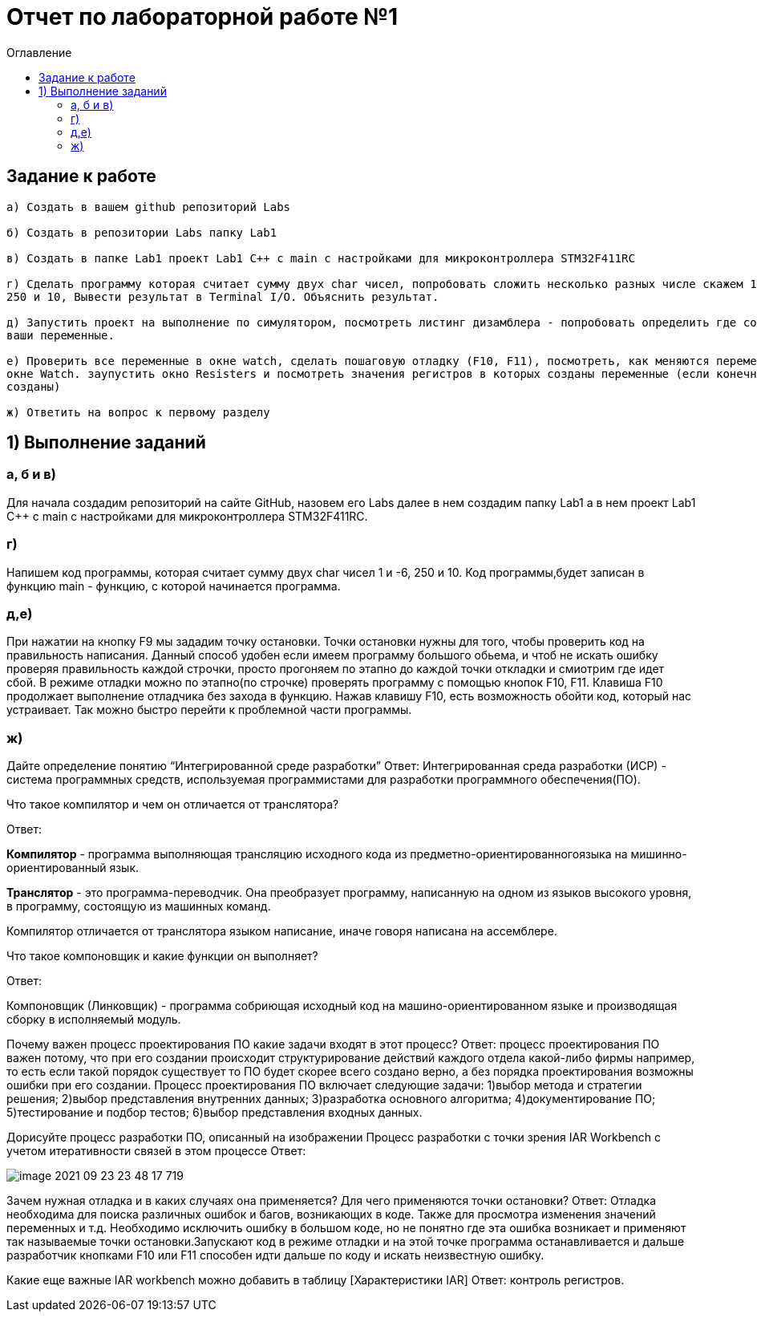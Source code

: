 :imagesdir: Image1
:toc:
:toc-title: Оглавление
= Отчет по лабораторной работе №1

== Задание к работе
----
а) Создать в вашем github репозиторий Labs

б) Создать в репозитории Labs папку Lab1

в) Создать в папке Lab1 проект Lab1 С++ с main с настройками для микроконтроллера STM32F411RC

г) Сделать программу которая считает сумму двух char чисел, попробовать сложить несколько разных числе скажем 1 и -6,
250 и 10, Вывести результат в Terminal I/O. Объяснить результат.

д) Запустить проект на выполнение по симулятором, посмотреть листинг дизамблера - попробовать определить где создались
ваши переменные.

е) Проверить все переменные в окне watch, сделать пошаговую отладку (F10, F11), посмотреть, как меняются переменные в
окне Watch. заупустить окно Resisters и посмотреть значения регистров в которых созданы переменные (если конечно они там
созданы)

ж) Ответить на вопрос к первому разделу
----

== 1) Выполнение заданий

=== а, б и в)
Для начала создадим репозиторий на сайте GitHub, назовем его Labs далее в нем создадим папку Lab1 а в нем
проект Lab1 С++ с main с настройками для микроконтроллера STM32F411RC.

=== г)
Напишем код программы, которая считает сумму двух char чисел 1 и -6, 250 и 10.
Код программы,будет записан в функцию main - функцию, с которой начинается программа.



=== д,е)
При нажатии на кнопку F9 мы зададим точку остановки. Точки остановки нужны для того, чтобы проверить код на
правильность написания. Данный способ удобен если имеем программу большого обьема, и чтоб не искать ошибку проверяя
правильность каждой строчки, просто прогоняем по этапно до каждой точки откладки и смиотрим где идет сбой. В режиме
отладки можно по этапно(по строчке) проверять программу с помощью кнопок F10, F11. Клавиша F10 продолжает выполнение
отладчика без захода в функцию. Нажав клавишу F10, есть возможность обойти код, который нас устраивает. Так можно быстро
перейти к проблемной части программы.

=== ж)
Дайте определение понятию “Интегрированной среде разработки”
Ответ:
Интегрированная среда разработки (ИСР) - система программных средств, используемая программистами для разработки
программного обеспечения(ПО).

Что такое компилятор и чем он отличается от транслятора?

Ответ:

*Компилятор* - программа выполняющая трансляцию исходного кода из предметно-ориентированногоязыка на
мишинно-ориентированный язык.

*Транслятор* - это программа-переводчик. Она преобразует программу, написанную на одном из языков высокого уровня, в
программу, состоящую из машинных команд.

Компилятор отличается от транслятора языком написание, иначе говоря написана на ассемблере.

Что такое компоновщик и какие функции он выполняет?

Ответ:

Компоновщик (Линковщик) - программа собриющая исходный код на машино-ориентированном языке и производящая сборку в
исполняемый модуль.

Почему важен процесс проектирования ПО какие задачи входят в этот процесс?
Ответ:
процесс проектирования ПО важен потому, что при его создании происходит структурирование действий каждого отдела
какой-либо фирмы например, то есть если такой порядок существует то ПО будет скорее всего создано верно, а без порядка
проектирования возможны ошибки при его создании.
Процесс проектирования ПО включает следующие задачи:
1)выбор метода и стратегии решения;
2)выбор представления внутренних данных;
3)разработка основного алгоритма;
4)документирование ПО;
5)тестирование и подбор тестов;
6)выбор представления входных данных.

Дорисуйте процесс разработки ПО, описанный на изображении Процесс разработки с точки зрения IAR Workbench с учетом
итеративности связей в этом процессе
Ответ:

image::image-2021-09-23-23-48-17-719.png[]

Зачем нужная отладка и в каких случаях она применяется? Для чего применяются точки остановки?
Ответ:
Отладка необходима для поиска различных ошибок и багов, возникающих  в коде. Также для просмотра изменения значений
переменных и т.д.
Необходимо исключить ошибку в большом коде, но не понятно где эта ошибка возникает и применяют так называемые
точки остановки.Запускают код в режиме отладки и на этой точке программа останавливается и дальше
разработчик кнопками F10 или F11 способен идти дальше по коду и искать неизвестную ошибку.

Какие еще важные IAR workbench можно добавить в таблицу [Характеристики IAR]
Ответ:
контроль регистров.
